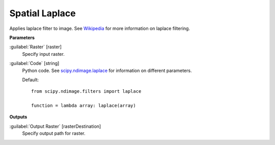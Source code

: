 .. _Spatial  Laplace:

****************
Spatial  Laplace
****************

Applies laplace filter to image. See `Wikipedia <https://en.wikipedia.org/wiki/Discrete_Laplace_operator#Image_Processing>`_ for more information on laplace filtering.

**Parameters**


:guilabel:`Raster` [raster]
    Specify input raster.


:guilabel:`Code` [string]
    Python code. See `scipy.ndimage.laplace <https://docs.scipy.org/doc/scipy/reference/generated/scipy.ndimage.laplace.html>`_ for information on different parameters.

    Default::

        from scipy.ndimage.filters import laplace
        
        function = lambda array: laplace(array)
        
**Outputs**


:guilabel:`Output Raster` [rasterDestination]
    Specify output path for raster.

